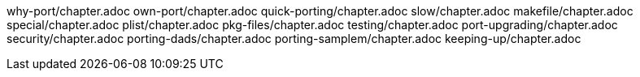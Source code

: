 why-port/chapter.adoc
own-port/chapter.adoc
quick-porting/chapter.adoc
slow/chapter.adoc
makefile/chapter.adoc
special/chapter.adoc
plist/chapter.adoc
pkg-files/chapter.adoc
testing/chapter.adoc
port-upgrading/chapter.adoc
security/chapter.adoc
porting-dads/chapter.adoc
porting-samplem/chapter.adoc
keeping-up/chapter.adoc
